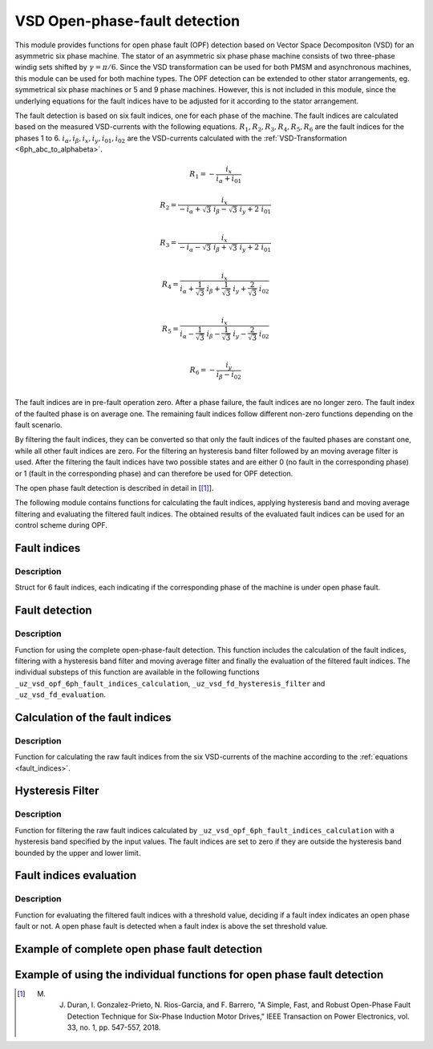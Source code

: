 ==============================
VSD Open-phase-fault detection
==============================

This module provides functions for open phase fault (OPF) detection based on Vector Space Decompositon (VSD) for an asymmetric six phase machine.
The stator of an asymmetric six phase phase machine consists of two three-phase windig sets shifted by :math:`\gamma = \pi/6`.
Since the VSD transformation can be used for both PMSM and asynchronous machines, this module can be used for both machine types.
The OPF detection can be extended to other stator arrangements, eg. symmetrical six phase machines or 5 and 9 phase machines.
However, this is not included in this module, since the underlying equations for the fault indices have to be adjusted for it according to the stator arrangement.

The fault detection is based on six fault indices, one for each phase of the machine.
The fault indices are calculated based on the measured VSD-currents with the following equations.
:math:`{R_{1}}, {R_{2}}, {R_{3}}, {R_{4}}, {R_{5}}, {R_{6}}` are the fault indices for the phases 1 to 6.
:math:`i_\alpha, i_\beta, i_x, i_y, i_{01}, i_{02}` are the VSD-currents calculated with the :ref:`VSD-Transformation <6ph_abc_to_alphabeta>`.

.. _fault_indices:

.. math::

	{R_{1}} =-\frac{i_x}{i_\alpha+i_{01}} 

.. math::

	R_{2} =\frac{i_x}{-i_\alpha+\sqrt3\ i_\beta-\sqrt3\ i_y+2\ i_{01}}\\

.. math::

	R_{3} =\frac{i_x}{-i_\alpha-\sqrt3\ i_\beta+\sqrt3\ i_y+2\ i_{01}}\\

.. math::

	R_{4} =\frac{i_x}{i_\alpha+\frac{1}{\sqrt3}\ i_\beta+\frac{1}{\sqrt3}\ i_y+\frac{2}{\sqrt3}\ i_{02}}\\

.. math::

	R_{5} = \frac{i_x}{i_\alpha-\frac{1}{\sqrt3}\ i_\beta-\frac{1}{\sqrt3}\ i_y-\frac{2}{\sqrt3}\ i_{02}}\\

.. math::

	R_{6} =-\frac{i_y}{i_\beta-i_{02}}\\

The fault indices are in pre-fault operation zero. 
After a phase failure, the fault indices are no longer zero.
The fault index of the faulted phase is on average one.
The remaining fault indices follow different non-zero functions depending on the fault scenario.

By filtering the fault indices, they can be converted so that only the fault indices of the faulted phases are constant one, while all other fault indices are zero.
For the filtering an hysteresis band filter followed by an moving average filter is used. 
After the filtering the fault indices have two possible states and are either 0 (no fault in the corresponding phase) or 1 (fault in the corresponding phase) and can therefore be used for OPF detection.

The open phase fault detection is described in detail in [[#DuranGonzalez]_].

The following module contains functions for calculating the fault indices, applying hysteresis band and moving average filtering and evaluating the filtered fault indices.
The obtained results of the evaluated fault indices can be used for an control scheme during OPF.






.. _uz_6phFD_indices:

Fault indices
-------------

.. doxygenstruct:: uz_6phFD_indices
   :members:

Description
^^^^^^^^^^^

Struct for 6 fault indices, each indicating if the corresponding phase of the machine is under open phase fault.


.. _uz_vsd_opf_6ph_faultdetection:


Fault detection
---------------

.. doxygenfunction:: uz_vsd_opf_6ph_faultdetection


Description
^^^^^^^^^^^

Function for using the complete open-phase-fault detection.
This function includes the calculation of the fault indices, filtering with a hysteresis band filter and moving average filter and finally the evaluation of the filtered fault indices.
The individual substeps of this function are available in the following functions ``_uz_vsd_opf_6ph_fault_indices_calculation``, ``_uz_vsd_fd_hysteresis_filter`` and ``_uz_vsd_fd_evaluation``.


.. _uz_vsd_opf_6ph_fault_indices_calculation:


Calculation of the fault indices
--------------------------------

.. doxygenfunction:: uz_vsd_opf_6ph_fault_indices_calculation


Description
^^^^^^^^^^^

Function for calculating the raw fault indices from the six VSD-currents of the machine according to the :ref:`equations <fault_indices>`. 


.. _uz_vsd_fd_hysteresis_filter:

Hysteresis Filter
-----------------

.. doxygenfunction:: uz_vsd_fd_hysteresis_filter


Description
^^^^^^^^^^^

Function for filtering the raw fault indices calculated by ``_uz_vsd_opf_6ph_fault_indices_calculation`` with a hysteresis band specified by the input values. 
The fault indices are set to zero if they are outside the hysteresis band bounded by the upper and lower limit.


.. _uz_vsd_fd_evaluation:

Fault indices evaluation
------------------------

.. doxygenfunction:: uz_vsd_fd_evaluation



Description
^^^^^^^^^^^

Function for evaluating the filtered fault indices with a threshold value, deciding if a fault index indicates an open phase fault or not. 
A open phase fault is detected when a fault index is above the set threshold value.

Example of complete open phase fault detection
----------------------------------------------

.. code-block:: c
  :linenos:
  :caption: Example for using the functions of the module for the fault detection.

  int main(void) {

    // config for moving average filter
    struct uz_movingAverageFilter_config movAvF_config = {
        .filterLength = 300U
    };

    // moving average filter for 6 phases
    uz_movingAverageFilter_t* movAvFilter_R1;
    uz_movingAverageFilter_t* movAvFilter_R2;
    uz_movingAverageFilter_t* movAvFilter_R3;
    uz_movingAverageFilter_t* movAvFilter_R4;
    uz_movingAverageFilter_t* movAvFilter_R5;
    uz_movingAverageFilter_t* movAvFilter_R6;

    // circular Buffers for 6 moving average filters
    float dataR1 [500] = {0};
    uz_array_float_t circularBuffer_R1 = {
      .length = UZ_ARRAY_SIZE(dataR1),
      .data = &dataR1[0]
    };
    float dataR2 [500] = {0};
    uz_array_float_t circularBuffer_R2 = {
      .length = UZ_ARRAY_SIZE(dataR2),
      .data = &dataR2[0]
    };
    float dataR3 [500] = {0};
    uz_array_float_t circularBuffer_R3 = {
      .length = UZ_ARRAY_SIZE(dataR3),
      .data = &dataR3[0]
    };
    float dataR4 [500] = {0};
    uz_array_float_t circularBuffer_R4 = {
      .length = UZ_ARRAY_SIZE(dataR4),
      .data = &dataR4[0]
    };
    float dataR5 [500] = {0};
    uz_array_float_t circularBuffer_R5 = {
      .length = UZ_ARRAY_SIZE(dataR5),
      .data = &dataR5[0]
    };
    float dataR6 [500] = {0};
    uz_array_float_t circularBuffer_R6 = {
      .length = UZ_ARRAY_SIZE(dataR6),
      .data = &dataR6[0]
    };

    // initialize moving average filter
    movAvFilter_R1 =  uz_movingAverageFilter_init(movAvF_config, circularBuffer_R1);
    movAvFilter_R2 =  uz_movingAverageFilter_init(movAvF_config, circularBuffer_R2);
    movAvFilter_R3 =  uz_movingAverageFilter_init(movAvF_config, circularBuffer_R3);
    movAvFilter_R4 =  uz_movingAverageFilter_init(movAvF_config, circularBuffer_R4);
    movAvFilter_R5 =  uz_movingAverageFilter_init(movAvF_config, circularBuffer_R5);
    movAvFilter_R6 =  uz_movingAverageFilter_init(movAvF_config, circularBuffer_R6);

    // initialize fault detection
    float upperlimit = 1.1f;
    float lowerlimit = 0.9f;
    float threshold = 0.4f;
    uint32_t mov_average_filter_length = 500;
    float sample_frequency_Hz = 1000;
    float percent_of_el_period = 0.4f;

    float omega_el_rad_per_sec = 0.0f;
    uz_6ph_abc_t currents_abc = {0};
    uz_6ph_alphabeta_t vsdcurrents = {0};
    uz_6phFD_indices faultindices = {0};

    // open phase fault detection (in ISR) called with sample_frequency_Hz
    while(1){
      // current omega el
      omega_el_rad_per_sec = 100.0f;
      // current vsd-currents
      vsdcurrents = uz_transformation_asym30deg_6ph_abc_to_alphabeta(currents_abc);
      // calculate fault indices
      faultindices = uz_vsd_opf_6ph_faultdetection(vsdcurrents, upperlimit, lowerlimit, threshold, mov_average_filter_length, sample_frequency_Hz, percent_of_el_period, omega_el_rad_per_sec, movAvFilter_R1, movAvFilter_R2, movAvFilter_R3, movAvFilter_R4, movAvFilter_R5, movAvFilter_R6 );
    }

  }


Example of using the individual functions for open phase fault detection
------------------------------------------------------------------------

.. code-block:: c
  :linenos:
  :caption: Example for using the functions of the module for the fault detection.

  int main(void) {

    uz_6ph_alphabeta_t m_6ph_alphabeta_currents;    // measured vsd-currents

    uz_6phFD_indices R_indices = {0};            // fault indices unfiltered values
    uz_6phFD_indices R_indices_Filt = {0};       // fault indices filtered values
    uz_6phFD_indices R_indices_eval = {0};       // fault indices evaluated values

    float upper_limit = 1.1f;
    float lower_limit = 0.9f;
    float threshold = 0.4f;

    // calculate fault indices
    R_indices = uz_vsd_opf_6ph_faultdetection(m_6ph_alphabeta_currents);

    // use hysteresis filer on faultindices
    R_indices_Filt = uz_vsd_fd_hysteresis_filter(R_indices, lower_limit, upper_limit);

    // use further filters e.g. moving average filter or lowpass filter on fault indices (not included in this module)

    // evaluate fault indices with threshold value
    R_indices_eval = uz_fsd_fd_evaluation(R_indices_Filt, threshold);
    
  }

.. [#DuranGonzalez] M. J. Duran, I. Gonzalez-Prieto, N. Rios-Garcia, and F. Barrero, "A Simple, Fast, and Robust Open-Phase Fault Detection Technique for Six-Phase Induction Motor Drives," IEEE Transaction on Power Electronics, vol. 33, no. 1, pp. 547-557, 2018. 





